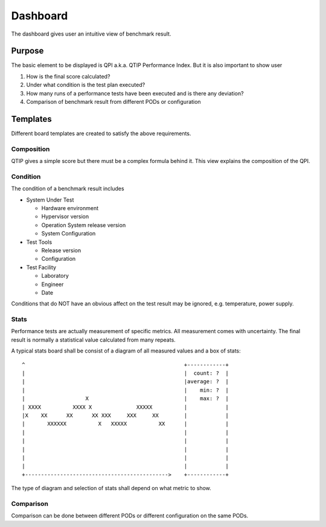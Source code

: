 .. This work is licensed under a Creative Commons Attribution 4.0 International License.
.. http://creativecommons.org/licenses/by/4.0
.. (c) 2016 ZTE Corp.


*********
Dashboard
*********

The dashboard gives user an intuitive view of benchmark result.

Purpose
=======

The basic element to be displayed is QPI a.k.a. QTIP Performance Index. But it
is also important to show user

#. How is the final score calculated?
#. Under what condition is the test plan executed?
#. How many runs of a performance tests have been executed and is there any deviation?
#. Comparison of benchmark result from different PODs or configuration

Templates
=========

Different board templates are created to satisfy the above requirements.

Composition
-----------

QTIP gives a simple score but there must be a complex formula behind it. This
view explains the composition of the QPI.

Condition
---------

The condition of a benchmark result includes

* System Under Test

  * Hardware environment
  * Hypervisor version
  * Operation System release version
  * System Configuration

* Test Tools

  * Release version
  * Configuration

* Test Facility

  * Laboratory
  * Engineer
  * Date

Conditions that do NOT have an obvious affect on the test result may be ignored,
e.g. temperature, power supply.

Stats
-----

Performance tests are actually measurement of specific metrics. All measurement
comes with uncertainty. The final result is normally a statistical value
calculated from many repeats.

A typical stats board shall be consist of a diagram of all measured values and
a box of stats::

  ^                                                  +------------+
  |                                                  |  count: ?  |
  |                                                  |average: ?  |
  |                                                  |    min: ?  |
  |                   X                              |    max: ?  |
  | XXXX          XXXX X              XXXXX          |            |
  |X    XX      XX      XX XXX     XXX     XX        |            |
  |       XXXXXX          X   XXXXX          XX      |            |
  |                                                  |            |
  |                                                  |            |
  |                                                  |            |
  |                                                  |            |
  |                                                  |            |
  +--------------------------------------------->    +------------+

The type of diagram and selection of stats shall depend on what metric to show.

Comparison
----------

Comparison can be done between different PODs or different configuration on the
same PODs.

